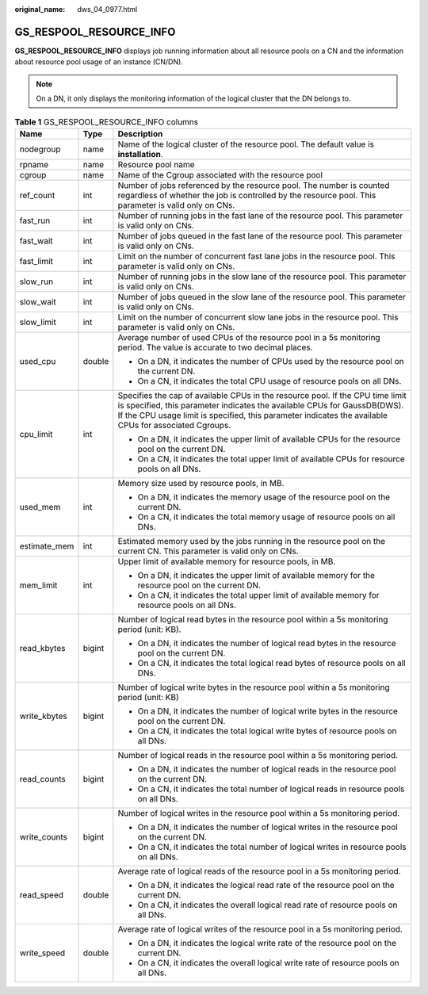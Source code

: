 :original_name: dws_04_0977.html

.. _dws_04_0977:

GS_RESPOOL_RESOURCE_INFO
========================

**GS_RESPOOL_RESOURCE_INFO** displays job running information about all resource pools on a CN and the information about resource pool usage of an instance (CN/DN).

.. note::

   On a DN, it only displays the monitoring information of the logical cluster that the DN belongs to.

.. table:: **Table 1** GS_RESPOOL_RESOURCE_INFO columns

   +-----------------------+-----------------------+----------------------------------------------------------------------------------------------------------------------------------------------------------------------------------------------------------------------------------------------------------------------+
   | Name                  | Type                  | Description                                                                                                                                                                                                                                                          |
   +=======================+=======================+======================================================================================================================================================================================================================================================================+
   | nodegroup             | name                  | Name of the logical cluster of the resource pool. The default value is **installation**.                                                                                                                                                                             |
   +-----------------------+-----------------------+----------------------------------------------------------------------------------------------------------------------------------------------------------------------------------------------------------------------------------------------------------------------+
   | rpname                | name                  | Resource pool name                                                                                                                                                                                                                                                   |
   +-----------------------+-----------------------+----------------------------------------------------------------------------------------------------------------------------------------------------------------------------------------------------------------------------------------------------------------------+
   | cgroup                | name                  | Name of the Cgroup associated with the resource pool                                                                                                                                                                                                                 |
   +-----------------------+-----------------------+----------------------------------------------------------------------------------------------------------------------------------------------------------------------------------------------------------------------------------------------------------------------+
   | ref_count             | int                   | Number of jobs referenced by the resource pool. The number is counted regardless of whether the job is controlled by the resource pool. This parameter is valid only on CNs.                                                                                         |
   +-----------------------+-----------------------+----------------------------------------------------------------------------------------------------------------------------------------------------------------------------------------------------------------------------------------------------------------------+
   | fast_run              | int                   | Number of running jobs in the fast lane of the resource pool. This parameter is valid only on CNs.                                                                                                                                                                   |
   +-----------------------+-----------------------+----------------------------------------------------------------------------------------------------------------------------------------------------------------------------------------------------------------------------------------------------------------------+
   | fast_wait             | int                   | Number of jobs queued in the fast lane of the resource pool. This parameter is valid only on CNs.                                                                                                                                                                    |
   +-----------------------+-----------------------+----------------------------------------------------------------------------------------------------------------------------------------------------------------------------------------------------------------------------------------------------------------------+
   | fast_limit            | int                   | Limit on the number of concurrent fast lane jobs in the resource pool. This parameter is valid only on CNs.                                                                                                                                                          |
   +-----------------------+-----------------------+----------------------------------------------------------------------------------------------------------------------------------------------------------------------------------------------------------------------------------------------------------------------+
   | slow_run              | int                   | Number of running jobs in the slow lane of the resource pool. This parameter is valid only on CNs.                                                                                                                                                                   |
   +-----------------------+-----------------------+----------------------------------------------------------------------------------------------------------------------------------------------------------------------------------------------------------------------------------------------------------------------+
   | slow_wait             | int                   | Number of jobs queued in the slow lane of the resource pool. This parameter is valid only on CNs.                                                                                                                                                                    |
   +-----------------------+-----------------------+----------------------------------------------------------------------------------------------------------------------------------------------------------------------------------------------------------------------------------------------------------------------+
   | slow_limit            | int                   | Limit on the number of concurrent slow lane jobs in the resource pool. This parameter is valid only on CNs.                                                                                                                                                          |
   +-----------------------+-----------------------+----------------------------------------------------------------------------------------------------------------------------------------------------------------------------------------------------------------------------------------------------------------------+
   | used_cpu              | double                | Average number of used CPUs of the resource pool in a 5s monitoring period. The value is accurate to two decimal places.                                                                                                                                             |
   |                       |                       |                                                                                                                                                                                                                                                                      |
   |                       |                       | -  On a DN, it indicates the number of CPUs used by the resource pool on the current DN.                                                                                                                                                                             |
   |                       |                       | -  On a CN, it indicates the total CPU usage of resource pools on all DNs.                                                                                                                                                                                           |
   +-----------------------+-----------------------+----------------------------------------------------------------------------------------------------------------------------------------------------------------------------------------------------------------------------------------------------------------------+
   | cpu_limit             | int                   | Specifies the cap of available CPUs in the resource pool. If the CPU time limit is specified, this parameter indicates the available CPUs for GaussDB(DWS). If the CPU usage limit is specified, this parameter indicates the available CPUs for associated Cgroups. |
   |                       |                       |                                                                                                                                                                                                                                                                      |
   |                       |                       | -  On a DN, it indicates the upper limit of available CPUs for the resource pool on the current DN.                                                                                                                                                                  |
   |                       |                       | -  On a CN, it indicates the total upper limit of available CPUs for resource pools on all DNs.                                                                                                                                                                      |
   +-----------------------+-----------------------+----------------------------------------------------------------------------------------------------------------------------------------------------------------------------------------------------------------------------------------------------------------------+
   | used_mem              | int                   | Memory size used by resource pools, in MB.                                                                                                                                                                                                                           |
   |                       |                       |                                                                                                                                                                                                                                                                      |
   |                       |                       | -  On a DN, it indicates the memory usage of the resource pool on the current DN.                                                                                                                                                                                    |
   |                       |                       | -  On a CN, it indicates the total memory usage of resource pools on all DNs.                                                                                                                                                                                        |
   +-----------------------+-----------------------+----------------------------------------------------------------------------------------------------------------------------------------------------------------------------------------------------------------------------------------------------------------------+
   | estimate_mem          | int                   | Estimated memory used by the jobs running in the resource pool on the current CN. This parameter is valid only on CNs.                                                                                                                                               |
   +-----------------------+-----------------------+----------------------------------------------------------------------------------------------------------------------------------------------------------------------------------------------------------------------------------------------------------------------+
   | mem_limit             | int                   | Upper limit of available memory for resource pools, in MB.                                                                                                                                                                                                           |
   |                       |                       |                                                                                                                                                                                                                                                                      |
   |                       |                       | -  On a DN, it indicates the upper limit of available memory for the resource pool on the current DN.                                                                                                                                                                |
   |                       |                       | -  On a CN, it indicates the total upper limit of available memory for resource pools on all DNs.                                                                                                                                                                    |
   +-----------------------+-----------------------+----------------------------------------------------------------------------------------------------------------------------------------------------------------------------------------------------------------------------------------------------------------------+
   | read_kbytes           | bigint                | Number of logical read bytes in the resource pool within a 5s monitoring period (unit: KB).                                                                                                                                                                          |
   |                       |                       |                                                                                                                                                                                                                                                                      |
   |                       |                       | -  On a DN, it indicates the number of logical read bytes in the resource pool on the current DN.                                                                                                                                                                    |
   |                       |                       | -  On a CN, it indicates the total logical read bytes of resource pools on all DNs.                                                                                                                                                                                  |
   +-----------------------+-----------------------+----------------------------------------------------------------------------------------------------------------------------------------------------------------------------------------------------------------------------------------------------------------------+
   | write_kbytes          | bigint                | Number of logical write bytes in the resource pool within a 5s monitoring period (unit: KB)                                                                                                                                                                          |
   |                       |                       |                                                                                                                                                                                                                                                                      |
   |                       |                       | -  On a DN, it indicates the number of logical write bytes in the resource pool on the current DN.                                                                                                                                                                   |
   |                       |                       | -  On a CN, it indicates the total logical write bytes of resource pools on all DNs.                                                                                                                                                                                 |
   +-----------------------+-----------------------+----------------------------------------------------------------------------------------------------------------------------------------------------------------------------------------------------------------------------------------------------------------------+
   | read_counts           | bigint                | Number of logical reads in the resource pool within a 5s monitoring period.                                                                                                                                                                                          |
   |                       |                       |                                                                                                                                                                                                                                                                      |
   |                       |                       | -  On a DN, it indicates the number of logical reads in the resource pool on the current DN.                                                                                                                                                                         |
   |                       |                       | -  On a CN, it indicates the total number of logical reads in resource pools on all DNs.                                                                                                                                                                             |
   +-----------------------+-----------------------+----------------------------------------------------------------------------------------------------------------------------------------------------------------------------------------------------------------------------------------------------------------------+
   | write_counts          | bigint                | Number of logical writes in the resource pool within a 5s monitoring period.                                                                                                                                                                                         |
   |                       |                       |                                                                                                                                                                                                                                                                      |
   |                       |                       | -  On a DN, it indicates the number of logical writes in the resource pool on the current DN.                                                                                                                                                                        |
   |                       |                       | -  On a CN, it indicates the total number of logical writes in resource pools on all DNs.                                                                                                                                                                            |
   +-----------------------+-----------------------+----------------------------------------------------------------------------------------------------------------------------------------------------------------------------------------------------------------------------------------------------------------------+
   | read_speed            | double                | Average rate of logical reads of the resource pool in a 5s monitoring period.                                                                                                                                                                                        |
   |                       |                       |                                                                                                                                                                                                                                                                      |
   |                       |                       | -  On a DN, it indicates the logical read rate of the resource pool on the current DN.                                                                                                                                                                               |
   |                       |                       | -  On a CN, it indicates the overall logical read rate of resource pools on all DNs.                                                                                                                                                                                 |
   +-----------------------+-----------------------+----------------------------------------------------------------------------------------------------------------------------------------------------------------------------------------------------------------------------------------------------------------------+
   | write_speed           | double                | Average rate of logical writes of the resource pool in a 5s monitoring period.                                                                                                                                                                                       |
   |                       |                       |                                                                                                                                                                                                                                                                      |
   |                       |                       | -  On a DN, it indicates the logical write rate of the resource pool on the current DN.                                                                                                                                                                              |
   |                       |                       | -  On a CN, it indicates the overall logical write rate of resource pools on all DNs.                                                                                                                                                                                |
   +-----------------------+-----------------------+----------------------------------------------------------------------------------------------------------------------------------------------------------------------------------------------------------------------------------------------------------------------+
